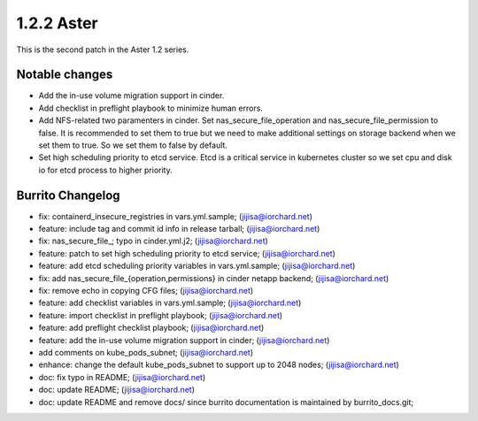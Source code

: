 1.2.2 Aster
============

This is the second patch in the Aster 1.2 series.

Notable changes
----------------

* Add the in-use volume migration support in cinder.
* Add checklist in preflight playbook to minimize human errors.
* Add NFS-related two paramenters in cinder.
  Set nas_secure_file_operation and nas_secure_file_permission to false.
  It is recommended to set them to true but we need to make additional
  settings on storage backend when we set them to true.
  So we set them to false by default.
* Set high scheduling priority to etcd service.
  Etcd is a critical service in kubernetes cluster so we set cpu and disk io
  for etcd process to higher priority.

Burrito Changelog
------------------

* fix: containerd_insecure_registries in vars.yml.sample; (jijisa@iorchard.net)
* feature: include tag and commit id info in release tarball; (jijisa@iorchard.net)
* fix: nas_secure_file_; typo in cinder.yml.j2; (jijisa@iorchard.net)
* feature: patch to set high scheduling priority to etcd service; (jijisa@iorchard.net)
* feature: add etcd scheduling priority variables in vars.yml.sample; (jijisa@iorchard.net)
* fix: add nas_secure_file_{operation,permissions} in cinder netapp backend; (jijisa@iorchard.net)
* fix: remove echo in copying CFG files; (jijisa@iorchard.net)
* feature: add checklist variables in vars.yml.sample; (jijisa@iorchard.net)
* feature: import checklist in preflight playbook; (jijisa@iorchard.net)
* feature: add preflight checklist playbook; (jijisa@iorchard.net)
* feature: add the in-use volume migration support in cinder; (jijisa@iorchard.net)
* add comments on kube_pods_subnet; (jijisa@iorchard.net)
* enhance: change the default kube_pods_subnet to support up to 2048 nodes; (jijisa@iorchard.net)
* doc: fix typo in README; (jijisa@iorchard.net)
* doc: update README; (jijisa@iorchard.net)
* doc: update README and remove docs/ since burrito documentation is maintained by burrito_docs.git; 

